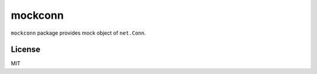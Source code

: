 mockconn
==============

``mockconn`` package provides mock object of ``net.Conn``.

License
------------

MIT


